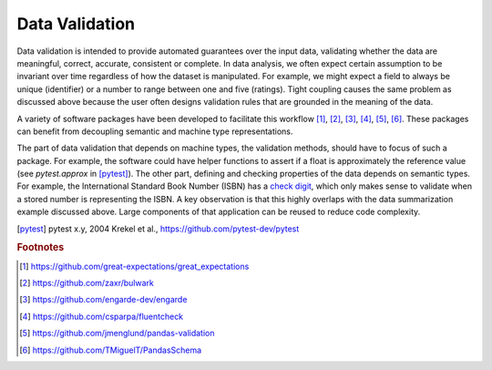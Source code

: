 Data Validation
===============

Data validation is intended to provide automated guarantees over the input data, validating whether the data are meaningful, correct, accurate, consistent or complete.
In data analysis, we often expect certain assumption to be invariant over time regardless of how the dataset is manipulated.
For example, we might expect a field to always be unique (identifier) or a number to range between one and five (ratings).
Tight coupling causes the same problem as discussed above because the user often designs validation rules that are grounded in the meaning of the data.

A variety of software packages have been developed to facilitate this workflow [#f1]_, [#f2]_, [#f3]_, [#f4]_, [#f5]_, [#f6]_.
These packages can benefit from decoupling semantic and machine type representations.

The part of data validation that depends on machine types, the validation methods, should have to focus of such a package.
For example, the software could have helper functions to assert if a float is approximately the reference value (see `pytest.approx` in [pytest]_).
The other part, defining and checking properties of the data depends on semantic types.
For example, the International Standard Book Number (ISBN) has a `check digit <https://en.wikipedia.org/wiki/Check_digit>`_, which only makes sense to validate when a stored number is representing the ISBN.
A key observation is that this highly overlaps with the data summarization example discussed above.
Large components of that application can be reused to reduce code complexity.

.. [pytest] pytest x.y, 2004
    Krekel et al., https://github.com/pytest-dev/pytest

.. rubric:: Footnotes

.. [#f1] https://github.com/great-expectations/great_expectations
.. [#f2] https://github.com/zaxr/bulwark
.. [#f3] https://github.com/engarde-dev/engarde
.. [#f4] https://github.com/csparpa/fluentcheck
.. [#f5] https://github.com/jmenglund/pandas-validation
.. [#f6] https://github.com/TMiguelT/PandasSchema